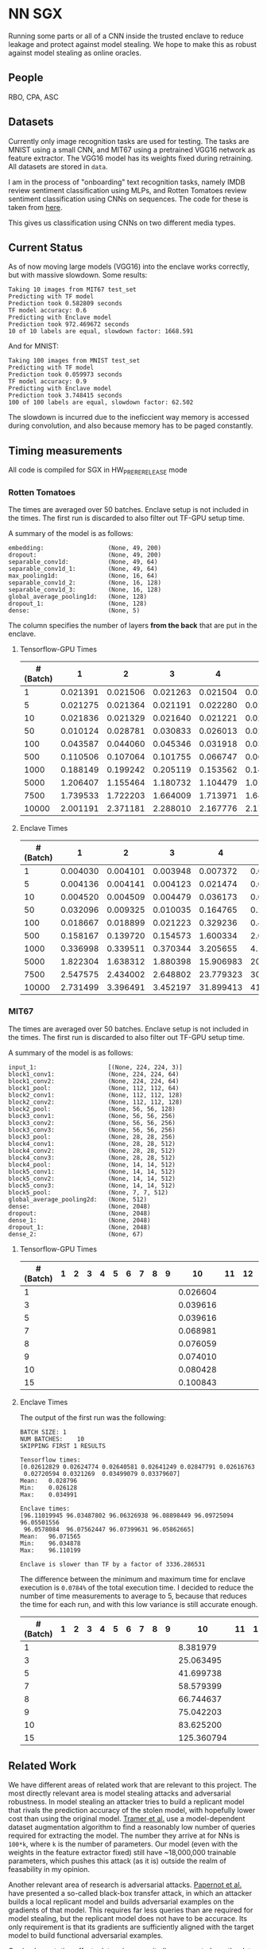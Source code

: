 * NN SGX
Running some parts or all of a CNN inside the trusted enclave to reduce leakage and protect against model stealing.
We hope to make this as robust against model stealing as online oracles.

** People
RBO, CPA, ASC

** Datasets
Currently only image recognition tasks are used for testing.
The tasks are MNIST using a small CNN, and MIT67 using a pretrained VGG16 network as feature extractor.
The VGG16 model has its weights fixed during retraining.
All datasets are stored in ~data~.

I am in the process of "onboarding" text recognition tasks, namely IMDB review sentiment classification using MLPs, and Rotten Tomatoes review sentiment classification using CNNs on sequences.
The code for these is taken from [[https://github.com/google/eng-edu/tree/master/ml/guides/text_classification][here]].

This gives us classification using CNNs on two different media types.

** Current Status
As of now moving large models (VGG16) into the enclave works correctly, but with massive slowdown.
Some results:
#+BEGIN_SRC text
Taking 10 images from MIT67 test_set
Predicting with TF model
Prediction took 0.582809 seconds
TF model accuracy: 0.6
Predicting with Enclave model
Prediction took 972.469672 seconds
10 of 10 labels are equal, slowdown factor: 1668.591
#+END_SRC
And for MNIST:
#+BEGIN_SRC text
Taking 100 images from MNIST test_set
Predicting with TF model
Prediction took 0.059973 seconds
TF model accuracy: 0.9
Predicting with Enclave model
Prediction took 3.748415 seconds
100 of 100 labels are equal, slowdown factor: 62.502
#+END_SRC

The slowdown is incurred due to the ineficcient way memory is accessed during convolution, and also because memory has to be paged constantly.

** Timing measurements
All code is compiled for SGX in HW_PRERERELEASE mode

*** Rotten Tomatoes
The times are averaged over 50 batches.
Enclave setup is not included in the times.
The first run is discarded to also filter out TF-GPU setup time.

A summary of the model is as follows:
#+BEGIN_SRC text
embedding:               	(None, 49, 200)
dropout:                 	(None, 49, 200)
separable_conv1d:        	(None, 49, 64)
separable_conv1d_1:      	(None, 49, 64)
max_pooling1d:           	(None, 16, 64)
separable_conv1d_2:      	(None, 16, 128)
separable_conv1d_3:      	(None, 16, 128)
global_average_pooling1d:	(None, 128)
dropout_1:               	(None, 128)
dense:                   	(None, 5)
#+END_SRC

The column specifies the number of layers *from the back* that are put in the enclave.

**** Tensorflow-GPU Times

#+PLOT: ind:1 deps:(2 3 4 5 6 7 8 9)
|-----------------+----------+----------+----------+----------+----------+----------+----------+----------|
| #(Batch)\Layers |        1 |        2 |        3 |        4 |        5 |        6 |        7 |        8 |
|-----------------+----------+----------+----------+----------+----------+----------+----------+----------|
|               1 | 0.021391 | 0.021506 | 0.021263 | 0.021504 | 0.021386 | 0.022156 | 0.022420 | 0.021786 |
|               5 | 0.021275 | 0.021364 | 0.021191 | 0.022280 | 0.021514 | 0.022063 | 0.020909 | 0.021172 |
|              10 | 0.021836 | 0.021329 | 0.021640 | 0.021221 | 0.021072 | 0.021168 | 0.021441 | 0.021476 |
|              50 | 0.010124 | 0.028781 | 0.030833 | 0.026013 | 0.025481 | 0.025112 | 0.024917 | 0.025178 |
|             100 | 0.043587 | 0.044060 | 0.045346 | 0.031918 | 0.031637 | 0.031476 | 0.031207 | 0.031222 |
|             500 | 0.110506 | 0.107064 | 0.101755 | 0.066747 | 0.069347 | 0.069550 | 0.068083 | 0.071315 |
|            1000 | 0.188149 | 0.199242 | 0.205119 | 0.153562 | 0.148908 | 0.150407 | 0.140155 | 0.138775 |
|            5000 | 1.206407 | 1.155464 | 1.180732 | 1.104479 | 1.016594 | 1.103854 | 1.065218 | 0.997463 |
|            7500 | 1.739533 | 1.722203 | 1.664009 | 1.713971 | 1.647305 | 1.559547 | 1.509747 | 1.509626 |
|           10000 | 2.001191 | 2.371181 | 2.288010 | 2.167776 | 2.171341 | 2.158835 | 2.139454 | 2.277547 |
|-----------------+----------+----------+----------+----------+----------+----------+----------+----------|

**** Enclave Times

#+PLOT: ind:1 deps:(2 3 4 5 6 7 8 9)
|-----------------+----------+----------+----------+-----------+-----------+-----------+-----------+------------|
| #(Batch)\Layers |        1 |        2 |        3 |         4 |         5 |         6 |         7 |          8 |
|-----------------+----------+----------+----------+-----------+-----------+-----------+-----------+------------|
|               1 | 0.004030 | 0.004101 | 0.003948 |  0.007372 |  0.008193 |  0.008101 |  0.010586 |   0.017241 |
|               5 | 0.004136 | 0.004141 | 0.004123 |  0.021474 |  0.025296 |  0.025948 |  0.035261 |   0.066643 |
|              10 | 0.004520 | 0.004509 | 0.004479 |  0.036173 |  0.045170 |  0.045452 |  0.065724 |   0.128432 |
|              50 | 0.032096 | 0.009325 | 0.010035 |  0.164765 |  0.208798 |  0.208383 |  0.307739 |   0.627604 |
|             100 | 0.018667 | 0.018899 | 0.021223 |  0.329236 |  0.415729 |  0.415255 |  0.614807 |   1.247830 |
|             500 | 0.158167 | 0.139720 | 0.154573 |  1.600334 |  2.074725 |  2.083692 |  3.058047 |   6.303066 |
|            1000 | 0.336998 | 0.339511 | 0.370344 |  3.205655 |  4.156700 |  4.118088 |  6.186466 |  12.533901 |
|            5000 | 1.822304 | 1.638312 | 1.880398 | 15.906983 | 20.669846 | 20.409218 | 30.551559 |  62.745630 |
|            7500 | 2.547575 | 2.434002 | 2.648802 | 23.779323 | 30.571529 | 30.915689 | 46.082133 |  93.974223 |
|           10000 | 2.731499 | 3.396491 | 3.452197 | 31.899413 | 41.893637 | 41.231440 | 61.369204 | 124.449159 |
|-----------------+----------+----------+----------+-----------+-----------+-----------+-----------+------------|


*** MIT67
The times are averaged over 50 batches.
Enclave setup is not included in the times.
The first run is discarded to also filter out TF-GPU setup time.

A summary of the model is as follows:
#+BEGIN_SRC text
input_1:                 	[(None, 224, 224, 3)]
block1_conv1:            	(None, 224, 224, 64)
block1_conv2:            	(None, 224, 224, 64)
block1_pool:             	(None, 112, 112, 64)
block2_conv1:            	(None, 112, 112, 128)
block2_conv2:            	(None, 112, 112, 128)
block2_pool:             	(None, 56, 56, 128)
block3_conv1:            	(None, 56, 56, 256)
block3_conv2:            	(None, 56, 56, 256)
block3_conv3:            	(None, 56, 56, 256)
block3_pool:             	(None, 28, 28, 256)
block4_conv1:            	(None, 28, 28, 512)
block4_conv2:            	(None, 28, 28, 512)
block4_conv3:            	(None, 28, 28, 512)
block4_pool:             	(None, 14, 14, 512)
block5_conv1:            	(None, 14, 14, 512)
block5_conv2:            	(None, 14, 14, 512)
block5_conv3:            	(None, 14, 14, 512)
block5_pool:             	(None, 7, 7, 512)
global_average_pooling2d:	(None, 512)
dense:                   	(None, 2048)
dropout:                 	(None, 2048)
dense_1:                 	(None, 2048)
dropout_1:               	(None, 2048)
dense_2:                 	(None, 67)
#+END_SRC

**** Tensorflow-GPU Times
#+PLOT: ind 1 deps:(25)
|-----------------+---+---+---+---+---+---+---+---+---+----------+----+----+----+----------+----+----+----+----+----+----+----+----------+----------+----------|
| #(Batch)\Layers | 1 | 2 | 3 | 4 | 5 | 6 | 7 | 8 | 9 |       10 | 11 | 12 | 13 |       14 | 15 | 16 | 17 | 18 | 19 | 20 | 21 |       22 |       23 |       24 |
|-----------------+---+---+---+---+---+---+---+---+---+----------+----+----+----+----------+----+----+----+----+----+----+----+----------+----------+----------|
|               1 |   |   |   |   |   |   |   |   |   | 0.026604 |    |    |    | 0.032006 |    |    |    |    |    |    |    | 0.033106 | 0.026676 | 0.028796 |
|               3 |   |   |   |   |   |   |   |   |   | 0.039616 |    |    |    | 0.045735 |    |    |    |    |    |    |    | 0.045210 | 0.040060 | 0.038081 |
|               5 |   |   |   |   |   |   |   |   |   | 0.039616 |    |    |    | 0.057639 |    |    |    |    |    |    |    | 0.059194 | 0.053027 | 0.055922 |
|               7 |   |   |   |   |   |   |   |   |   | 0.068981 |    |    |    | 0.065905 |    |    |    |    |    |    |    | 0.068355 | 0.068507 | 0.068730 |
|               8 |   |   |   |   |   |   |   |   |   | 0.076059 |    |    |    | 0.074745 |    |    |    |    |    |    |    | 0.073950 | 0.072139 | 0.074985 |
|               9 |   |   |   |   |   |   |   |   |   | 0.074010 |    |    |    | 0.077882 |    |    |    |    |    |    |    | 0.076135 | 0.075335 | 0.076803 |
|              10 |   |   |   |   |   |   |   |   |   | 0.080428 |    |    |    | 0.078972 |    |    |    |    |    |    |    | 0.081242 | 0.078200 | 0.079242 |
|              15 |   |   |   |   |   |   |   |   |   | 0.100843 |    |    |    | 0.096764 |    |    |    |    |    |    |    | 0.098309 | 0.092684 | 0.098056 |
|-----------------+---+---+---+---+---+---+---+---+---+----------+----+----+----+----------+----+----+----+----+----+----+----+----------+----------+----------|

**** Enclave Times
The output of the first run was the following:
#+BEGIN_SRC text
BATCH SIZE:	1
NUM BATCHES:	10
SKIPPING FIRST 1 RESULTS

Tensorflow times:
[0.02612829 0.02624774 0.02640581 0.02641249 0.02847791 0.02616763
 0.02720594 0.0321269  0.03499079 0.03379607]
Mean:	0.028796
Min:	0.026128
Max:	0.034991

Enclave times:
[96.11019945 96.03487802 96.06326938 96.08898449 96.09725094 96.05501556
 96.0578084  96.07562447 96.07399631 96.05862665]
Mean:	96.071565
Min:	96.034878
Max:	96.110199

Enclave is slower than TF by a factor of 3336.286531
#+END_SRC

The difference between the minimum and maximum time for enclave execution is ~0.0784%~ of the total execution time.
I decided to reduce the number of time measurements to average to 5, because that reduces the time for each run, and with this low variance is still accurate enough.

#+PLOT: ind:1 deps:(25)
|-----------------+---+---+---+---+---+---+---+---+---+------------+----+----+----+------------+----+----+----+----+----+----+----+-------------+-------------+-------------|
| #(Batch)\Layers | 1 | 2 | 3 | 4 | 5 | 6 | 7 | 8 | 9 |         10 | 11 | 12 | 13 |         14 | 15 | 16 | 17 | 18 | 19 | 20 | 21 |          22 |          23 |          24 |
|-----------------+---+---+---+---+---+---+---+---+---+------------+----+----+----+------------+----+----+----+----+----+----+----+-------------+-------------+-------------|
|               1 |   |   |   |   |   |   |   |   |   |   8.381979 |    |    |    |  33.872001 |    |    |    |    |    |    |    |   83.603271 |   90.855354 |   96.071565 |
|               3 |   |   |   |   |   |   |   |   |   |  25.063495 |    |    |    | 101.557123 |    |    |    |    |    |    |    |  250.719513 |  270.726609 |  288.826607 |
|               5 |   |   |   |   |   |   |   |   |   |  41.699738 |    |    |    | 169.223098 |    |    |    |    |    |    |    |  417.888367 |  450.900166 |  482.205610 |
|               7 |   |   |   |   |   |   |   |   |   |  58.579399 |    |    |    | 236.851785 |    |    |    |    |    |    |    |  585.269710 |  628.823300 |  669.602621 |
|               8 |   |   |   |   |   |   |   |   |   |  66.744637 |    |    |    | 270.741908 |    |    |    |    |    |    |    |  668.728308 |  718.658031 |  764.924860 |
|               9 |   |   |   |   |   |   |   |   |   |  75.042203 |    |    |    | 304.748191 |    |    |    |    |    |    |    |  752.435096 |  808.565028 |  860.603075 |
|              10 |   |   |   |   |   |   |   |   |   |  83.625200 |    |    |    | 338.318888 |    |    |    |    |    |    |    |  835.719889 |  898.546926 |  959.033667 |
|              15 |   |   |   |   |   |   |   |   |   | 125.360794 |    |    |    | 507.579299 |    |    |    |    |    |    |    | 1253.506332 | 1347.544501 | 1457.326541 |
|-----------------+---+---+---+---+---+---+---+---+---+------------+----+----+----+------------+----+----+----+----+----+----+----+-------------+-------------+-------------|

** Related Work
We have different areas of related work that are relevant to this project.
The most directly relevant area is model stealing attacks and adversarial robustness.
In model stealing an attacker tries to build a replicant model that rivals the prediction accuracy of the stolen model, with hopefully lower cost than using the original model.
[[file:related_work/tramer16stealing.pdf][Tramer et al.]] use a model-dependent dataset augmentation algorithm to find a reasonably low number of queries required for extracting the model.
The number they arrive at for NNs is ~100*k~, where ~k~ is the number of parameters.
Our model (even with the weights in the feature extractor fixed) still have ~18,000,000 trainable parameters, which pushes this attack (as it is) outside the realm of feasability in my opinion.

Another relevant area of research is adversarial attacks.
[[file:related_work/papernot17practical.pdf][Papernot et al.]] have presented a so-called black-box transfer attack, in which an attacker builds a local replicant model and builds adversarial examples on the gradients of that model.
This requires far less queries than are required for model stealing, but the replicant model does not have to be accurace.
Its only requirement is that its gradients are sufficiently aligned with the target model to build functional adversarial examples.

Our implementation affects data privacy, as it allows users to keep the data they wish to predict on private.
It also allows for the creation of offline black box oracles, which are used e.g. in [[file:related_work/shokri17membership.pdf][set membership attacks]].
As it currently stands, we do not return confidence values, only the resulting label.
This makes the attack presented by Shokri et al. not better than chance, as evidenced by their own results.

In the context of data privacy [[file:related_work/ohrimenko16enclave.pdf][Ohrimenko et al.]] have also previously combined machine learning with trusted enclaves.
The difference between their approach and ours is that they trained the model inside the enclave, which allows parties to also keep their training data private.
Their focus is on ensuring that no inference on the training data can be made using timing side channels, and they disregard performance.
Our focus is instead on the performance impact of such an approach.

[[file:related_work/tramer19slalom.pdf][Tramer et al.]] provide a mechanism to use the enclave as a controller for running NNs on the GPU.
Every layer is verified inside the Enclave, to give a statistical guarantee for integrity.
They also utilize an additive stream cipher which is (as they claim, I don't know enough of the math behind it to verify) invariant to the computations taking place in the DNN.
This gives them data privacy, while running the model on the provider's hardware.

The enclave alone does not provide a mechanism for rate limiting, and thus not for monetization.
[[file:related_work/kaptchuk2019state.pdf][Kaptchuk et al.]] utilize signatures coming from a server for this.
Their main contribution is putting the signatures in a public ledger, which might be sexy, but not necessary for our use-case.
The basic idea is very relevant however.
By having a customer send a hash of the data they wish to run inference on to the provider, who then signs the hash (after being paid) and sends the signature back, we can monetize access to the model by query.
The model can then verify the signature using the public testing key of the provider.
Only if the signature is valid will it run inference.
* README

** Setting up a testing environment
Building SGX enclaves on Linux requires building the SGX-SDK from scratch.
This process only works on Ubuntu 18.04 and some other older distributions.
Our test machines run Ubuntu Server 18.04, and I provide a setup script for the SDK [[file:setup/setup_sgx_machine.sh][here]].

The python requirements are all in [[file:requirements.txt][requirements.txt]].

** Training a model
Our current evaluation dataset, MIT67, can be downloaded [[http://web.mit.edu/torralba/www/indoor.html][here]].
The site provides a download of the dataset, as well as a specification of which images are in the training and test sets.
The specification files are great for having consistent and reproducible results.

Our training scripts expect the extracted data to be in ~data/mit67~, with both ~.txt~ files being in that directory as well.
The model can then be trained using the ~mit67_train.py~ script.

** Extracting the enclave
The script called ~build_enclave_files.py~ is used to generate the weight files and the C functions.
It takes two parameters: the original model file, and the number of layers to extract into an enclave.
The extracted layers will be replaced by an ~EnclaveLayer~, which wraps the generated enclave in a manner compatible with the TensorFlow API.
From the original layers that were not extracted and the new ~EnclaveLayer~ it builds a new model, and saves it.

The script creates a ~forward.cpp~ and multiple ~.bin~ files.
Inside the ~.bin~ files are the layer weights which will be compiled into the enclave.
The ~forward.cpp~ file contains the forward function of the enclave.

** Compiling the enclave
Building the enclave (or native) code happens in the ~lib~ directory, so move the generated files there.

The decision which version to build is decided based on the ~MODE~ environment variable.
All directories contain Makefiles, so running ~make~ in the project root will build all necessary subdirectories.

** Running the enclave
*** Setting up ~LD_LIBRARY_PATH~
The enclave model needs to be able to find the shared libraries that were previously compiled.
To provide the location of the libraries, please run this command from the project root:
#+BEGIN_SRC bash
source setup/setup_ld_path.sh
#+END_SRC

*** Evaluating models
TODO

** Under the hood
The underlying interaction with the enclave is a bit roundabout, but that also preserves modularity.

The ~EnclaveLayer~ calls the Python-C interoperability code in [[file:interop/pymatutilmodule.c][pymatutilmodule.c]] (which is previosly compiled into a shared library).
That code does the conversion between Python ~byte~ arrays and C ~char~ arrays.
It then calls the libraries generated in the ~lib~ directory, and converts the output back to Python objects.

The enclave also consists of two shared libraries, one in the enclave and one being the wrapper around the enclave that's autogenerated by the Intel SDK.

The rest is "basic" C interaction.
